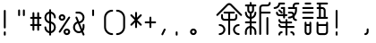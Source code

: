 SplineFontDB: 3.2
FontName: YuFanXinYu-Medium
FullName: YuFanXinYu-Medium
FamilyName: YuFanXinYu-Medium
Weight: Medium
Copyright: Copyright (c) 2022, YuFan
UComments: "2022-3-2: Created with FontForge (http://fontforge.org)"
Version: 001.000
ItalicAngle: 0
UnderlinePosition: -90
UnderlineWidth: 45
Ascent: 720
Descent: 180
InvalidEm: 0
LayerCount: 2
Layer: 0 0 "+gMxmbwAA" 1
Layer: 1 0 "+Uk1mbwAA" 0
XUID: [1021 811 374436730 30709]
StyleMap: 0x0000
FSType: 0
OS2Version: 3
OS2_WeightWidthSlopeOnly: 0
OS2_UseTypoMetrics: 1
CreationTime: 1646206483
ModificationTime: 1646403748
PfmFamily: 81
TTFWeight: 600
TTFWidth: 5
LineGap: 81
VLineGap: 0
OS2TypoAscent: 0
OS2TypoAOffset: 1
OS2TypoDescent: 0
OS2TypoDOffset: 1
OS2TypoLinegap: 81
OS2WinAscent: 0
OS2WinAOffset: 1
OS2WinDescent: 0
OS2WinDOffset: 1
HheadAscent: 0
HheadAOffset: 1
HheadDescent: 0
HheadDOffset: 1
OS2Vendor: 'PfEd'
OS2CodePages: 00040001.00000000
MarkAttachClasses: 1
DEI: 91125
LangName: 1033 "" "" "Regular" "" "" "" "" "" "YuFan" "" "" "" "" "" "" "" "YuFanXinYu" "Medium"
LangName: 2052 "" "+T1l+QWWwi+0A--Medium" "Regular" "" "+T1l+QWWwi+0A--Medium" "" "" "" "+T1l+QQAA" "" "" "" "" "" "" "" "+T1l+QWWwi+0A" "Medium"
Encoding: UnicodeBmp
UnicodeInterp: none
NameList: AGL For New Fonts
DisplaySize: -48
AntiAlias: 1
FitToEm: 0
WinInfo: 22800 20 10
BeginPrivate: 0
EndPrivate
Grid
-900 1546 m 0
 1800 1546 l 1024
EndSplineSet
BeginChars: 65536 21

StartChar: space
Encoding: 32 32 0
Width: 360
Flags: HW
LayerCount: 2
EndChar

StartChar: uni4F59
Encoding: 20313 20313 1
Width: 720
Flags: HW
LayerCount: 2
Fore
SplineSet
677 377 m 2
 686.299804688 367.599609375 686.299804688 352.400390625 677 343 c 0
 672.299804688 338.299804688 666.200195312 336 660 336 c 0
 653.799804688 336 647.700195312 338.299804688 643 343 c 2
 385.400390625 600.700195312 l 2
 371.299804688 614.700195312 348.5 614.700195312 334.5 600.700195312 c 2
 76.900390625 343.099609375 l 2
 67.599609375 333.700195312 52.400390625 333.700195312 43 343.099609375 c 0
 33.599609375 352.400390625 33.599609375 367.599609375 43 377 c 2
 300.700195312 634.599609375 l 2
 333.400390625 667.299804688 386.700195312 667.299804688 419.400390625 634.599609375 c 2
 677 377 l 2
480 216 m 2
 384 216 l 1
 384 -120 l 2
 384 -133.299804688 373.299804688 -144 360 -144 c 0
 346.700195312 -144 336 -133.299804688 336 -120 c 2
 336 216 l 1
 240 216 l 2
 193.700195312 216 156 253.700195312 156 300 c 2
 156 360 l 2
 156 373.299804688 166.700195312 384 180 384 c 0
 193.299804688 384 204 373.299804688 204 360 c 2
 204 300 l 2
 204 280.099609375 220.099609375 264 240 264 c 2
 336 264 l 1
 336 396 l 1
 240 396 l 2
 226.700195312 396 216 406.700195312 216 420 c 0
 216 433.299804688 226.700195312 444 240 444 c 2
 480 444 l 2
 493.299804688 444 504 433.299804688 504 420 c 0
 504 406.700195312 493.299804688 396 480 396 c 2
 384 396 l 1
 384 264 l 1
 480 264 l 2
 499.900390625 264 516 280.099609375 516 300 c 2
 516 360 l 2
 516 373.299804688 526.700195312 384 540 384 c 0
 553.299804688 384 564 373.299804688 564 360 c 2
 564 300 l 2
 564 253.700195312 526.299804688 216 480 216 c 2
120 144 m 0
 199.400390625 144 264 79.400390625 264 0 c 0
 264 -79.400390625 199.400390625 -144 120 -144 c 0
 106.700195312 -144 96 -133.299804688 96 -120 c 0
 96 -106.700195312 106.700195312 -96 120 -96 c 0
 172.900390625 -96 216 -52.900390625 216 0 c 0
 216 52.900390625 172.900390625 96 120 96 c 0
 106.700195312 96 96 106.700195312 96 120 c 0
 96 133.299804688 106.700195312 144 120 144 c 0
600 96 m 0
 547.099609375 96 504 52.900390625 504 0 c 0
 504 -52.900390625 547.099609375 -96 600 -96 c 0
 613.299804688 -96 624 -106.700195312 624 -120 c 0
 624 -133.299804688 613.299804688 -144 600 -144 c 0
 520.599609375 -144 456 -79.400390625 456 0 c 0
 456 79.400390625 520.599609375 144 600 144 c 0
 613.299804688 144 624 133.299804688 624 120 c 0
 624 106.700195312 613.299804688 96 600 96 c 0
EndSplineSet
EndChar

StartChar: uni65B0
Encoding: 26032 26032 2
Width: 720
Flags: HW
LayerCount: 2
Fore
SplineSet
264 480 m 2
 264 442 238.700195312 409.900390625 204 399.5 c 1
 204 327 l 1
 245.400390625 337.700195312 276 375.299804688 276 420 c 0
 276 433.299804688 286.700195312 444 300 444 c 0
 313.299804688 444 324 433.299804688 324 420 c 0
 324 348.799804688 272 289.5 204 278 c 1
 204 204 l 1
 300 204 l 2
 313.299804688 204 324 193.299804688 324 180 c 0
 324 166.700195312 313.299804688 156 300 156 c 2
 204 156 l 1
 204 82 l 1
 272 70.5 324 11.2001953125 324 -60 c 2
 324 -120 l 2
 324 -133.299804688 313.299804688 -144 300 -144 c 0
 286.700195312 -144 276 -133.299804688 276 -120 c 2
 276 -60 l 2
 276 -15.2998046875 245.400390625 22.2998046875 204 33 c 1
 204 -120 l 2
 204 -133.299804688 193.299804688 -144 180 -144 c 0
 166.700195312 -144 156 -133.299804688 156 -120 c 2
 156 33 l 1
 114.599609375 22.2998046875 84 -15.2998046875 84 -60 c 2
 84 -120 l 2
 84 -133.299804688 73.2998046875 -144 60 -144 c 0
 46.7001953125 -144 36 -133.299804688 36 -120 c 2
 36 -60 l 2
 36 11.2001953125 88 70.5 156 82 c 1
 156 156 l 1
 60 156 l 2
 46.7001953125 156 36 166.700195312 36 180 c 0
 36 193.299804688 46.7001953125 204 60 204 c 2
 156 204 l 1
 156 278 l 1
 88 289.5 36 348.799804688 36 420 c 0
 36 433.299804688 46.7001953125 444 60 444 c 0
 73.2998046875 444 84 433.299804688 84 420 c 0
 84 375.299804688 114.599609375 337.700195312 156 327 c 1
 156 399.5 l 1
 121.299804688 409.900390625 96 442 96 480 c 2
 96 576 l 1
 60 576 l 2
 46.7001953125 576 36 586.700195312 36 600 c 0
 36 613.299804688 46.7001953125 624 60 624 c 2
 156 624 l 1
 156 660 l 2
 156 673.299804688 166.700195312 684 180 684 c 0
 193.299804688 684 204 673.299804688 204 660 c 2
 204 624 l 1
 300 624 l 2
 313.299804688 624 324 613.299804688 324 600 c 0
 324 586.700195312 313.299804688 576 300 576 c 2
 264 576 l 1
 264 480 l 2
144 480 m 2
 144 460.099609375 160.099609375 444 180 444 c 0
 199.900390625 444 216 460.099609375 216 480 c 2
 216 576 l 1
 144 576 l 1
 144 480 l 2
660 444 m 2
 673.299804688 444 684 433.299804688 684 420 c 0
 684 406.700195312 673.299804688 396 660 396 c 2
 444 396 l 1
 444 -120 l 2
 444 -133.299804688 433.299804688 -144 420 -144 c 0
 406.700195312 -144 396 -133.299804688 396 -120 c 2
 396 540 l 2
 396 586.299804688 433.700195312 624 480 624 c 2
 600 624 l 2
 619.900390625 624 636 640.099609375 636 660 c 0
 636 673.299804688 646.700195312 684 660 684 c 0
 673.299804688 684 684 673.299804688 684 660 c 0
 684 613.700195312 646.299804688 576 600 576 c 2
 480 576 l 2
 460.099609375 576 444 559.900390625 444 540 c 2
 444 444 l 1
 660 444 l 2
600 324 m 0
 613.299804688 324 624 313.299804688 624 300 c 2
 624 -120 l 2
 624 -133.299804688 613.299804688 -144 600 -144 c 0
 586.700195312 -144 576 -133.299804688 576 -120 c 2
 576 300 l 2
 576 313.299804688 586.700195312 324 600 324 c 0
EndSplineSet
EndChar

StartChar: uni7E41
Encoding: 32321 32321 3
Width: 720
Flags: HW
LayerCount: 2
Fore
SplineSet
202 636 m 1
 190.5 568 131.200195312 516 60 516 c 0
 46.7001953125 516 36 526.700195312 36 540 c 0
 36 553.299804688 46.7001953125 564 60 564 c 0
 112.900390625 564 156 607.099609375 156 660 c 0
 156 673.299804688 166.700195312 684 180 684 c 2
 300 684 l 2
 313.299804688 684 324 673.299804688 324 660 c 0
 324 646.700195312 313.299804688 636 300 636 c 2
 202 636 l 1
480 -36 m 0
 526.299804688 -36 564 -73.7001953125 564 -120 c 0
 564 -133.299804688 553.299804688 -144 540 -144 c 0
 526.700195312 -144 516 -133.299804688 516 -120 c 0
 516 -100.099609375 499.900390625 -84 480 -84 c 0
 466.700195312 -84 456 -73.2998046875 456 -60 c 0
 456 -46.7001953125 466.700195312 -36 480 -36 c 0
240 -36 m 0
 253.299804688 -36 264 -46.7001953125 264 -60 c 0
 264 -73.2998046875 253.299804688 -84 240 -84 c 0
 220.099609375 -84 204 -100.099609375 204 -120 c 0
 204 -133.299804688 193.299804688 -144 180 -144 c 0
 166.700195312 -144 156 -133.299804688 156 -120 c 0
 156 -73.7001953125 193.700195312 -36 240 -36 c 0
540 84 m 2
 553.299804688 84 564 73.2998046875 564 60 c 0
 564 46.7001953125 553.299804688 36 540 36 c 2
 384 36 l 1
 384 -120 l 2
 384 -133.299804688 373.299804688 -144 360 -144 c 0
 346.700195312 -144 336 -133.299804688 336 -120 c 2
 336 36 l 1
 240 36 l 2
 193.700195312 36 156 73.7001953125 156 120 c 0
 156 133.299804688 166.700195312 144 180 144 c 0
 193.299804688 144 204 133.299804688 204 120 c 0
 204 100.099609375 220.099609375 84 240 84 c 2
 336 84 l 1
 336 156 l 1
 240 156 l 2
 193.700195312 156 156 193.700195312 156 240 c 0
 156 253.299804688 166.700195312 264 180 264 c 0
 193.299804688 264 204 253.299804688 204 240 c 0
 204 220.099609375 220.099609375 204 240 204 c 2
 336 204 l 1
 336 240 l 2
 336 253.299804688 346.700195312 264 360 264 c 0
 373.299804688 264 384 253.299804688 384 240 c 2
 384 204 l 1
 480 204 l 2
 493.299804688 204 504 193.299804688 504 180 c 0
 504 166.700195312 493.299804688 156 480 156 c 2
 384 156 l 1
 384 84 l 1
 540 84 l 2
276 336 m 1
 180 336 l 2
 133.700195312 336 96 373.700195312 96 420 c 0
 96 433.299804688 106.700195312 444 120 444 c 0
 133.299804688 444 144 433.299804688 144 420 c 0
 144 400.099609375 160.099609375 384 180 384 c 2
 276 384 l 1
 276 516 l 1
 240 516 l 2
 226.700195312 516 216 526.700195312 216 540 c 0
 216 553.299804688 226.700195312 564 240 564 c 2
 324 564 l 1
 324 384 l 1
 360 384 l 2
 373.299804688 384 384 373.299804688 384 360 c 0
 384 346.700195312 373.299804688 336 360 336 c 2
 324 336 l 1
 324 300 l 2
 324 286.700195312 313.299804688 276 300 276 c 0
 286.700195312 276 276 286.700195312 276 300 c 2
 276 336 l 1
163 463 m 2
 153.700195312 472.400390625 153.700195312 487.599609375 163.099609375 496.900390625 c 0
 172.400390625 506.299804688 187.599609375 506.299804688 197 496.900390625 c 2
 257 436.900390625 l 2
 266.400390625 427.599609375 266.400390625 412.400390625 257 403 c 0
 252.299804688 398.299804688 246.200195312 396 240 396 c 0
 233.799804688 396 227.700195312 398.299804688 223 403 c 2
 163 463 l 2
660 684 m 2
 673.299804688 684 684 673.299804688 684 660 c 0
 684 646.700195312 673.299804688 636 660 636 c 2
 600 636 l 2
 580.099609375 636 564 619.900390625 564 600 c 2
 564 564 l 1
 624 564 l 1
 624 480 l 2
 624 423.599609375 601 372.599609375 564 335.599609375 c 1
 564 300 l 2
 564 280.099609375 580.099609375 264 600 264 c 0
 613.299804688 264 624 253.299804688 624 240 c 0
 624 226.700195312 613.299804688 216 600 216 c 0
 553.700195312 216 516 253.700195312 516 300 c 1
 516 300 l 1
 487.400390625 284.700195312 454.700195312 276 420 276 c 0
 406.700195312 276 396 286.700195312 396 300 c 0
 396 313.299804688 406.700195312 324 420 324 c 0
 456.200195312 324 489.5 336.400390625 516 357.099609375 c 1
 516 360 l 2
 516 379.900390625 499.900390625 396 480 396 c 2
 420 396 l 2
 406.700195312 396 396 406.700195312 396 420 c 0
 396 433.299804688 406.700195312 444 420 444 c 2
 480 444 l 2
 511.900390625 444 539.700195312 426.200195312 553.900390625 400 c 1
 567.900390625 423.400390625 576 450.799804688 576 480 c 2
 576 516 l 1
 420 516 l 2
 406.700195312 516 396 526.700195312 396 540 c 0
 396 553.299804688 406.700195312 564 420 564 c 2
 516 564 l 1
 516 600 l 2
 516 646.299804688 553.700195312 684 600 684 c 2
 660 684 l 2
EndSplineSet
EndChar

StartChar: uni8BED
Encoding: 35821 35821 4
Width: 720
Flags: HW
LayerCount: 2
Fore
SplineSet
120 636 m 2
 106.700195312 636 96 646.700195312 96 660 c 0
 96 673.299804688 106.700195312 684 120 684 c 2
 240 684 l 2
 253.299804688 684 264 673.299804688 264 660 c 0
 264 646.700195312 253.299804688 636 240 636 c 2
 120 636 l 2
300 564 m 2
 313.299804688 564 324 553.299804688 324 540 c 0
 324 526.700195312 313.299804688 516 300 516 c 2
 60 516 l 2
 46.7001953125 516 36 526.700195312 36 540 c 0
 36 553.299804688 46.7001953125 564 60 564 c 2
 300 564 l 2
300 444 m 2
 313.299804688 444 324 433.299804688 324 420 c 0
 324 406.700195312 313.299804688 396 300 396 c 2
 60 396 l 2
 46.7001953125 396 36 406.700195312 36 420 c 0
 36 433.299804688 46.7001953125 444 60 444 c 2
 300 444 l 2
300 324 m 2
 313.299804688 324 324 313.299804688 324 300 c 0
 324 286.700195312 313.299804688 276 300 276 c 2
 60 276 l 2
 46.7001953125 276 36 286.700195312 36 300 c 0
 36 313.299804688 46.7001953125 324 60 324 c 2
 300 324 l 2
660 324 m 2
 673.299804688 324 684 313.299804688 684 300 c 0
 684 286.700195312 673.299804688 276 660 276 c 2
 420 276 l 2
 406.700195312 276 396 286.700195312 396 300 c 0
 396 313.299804688 406.700195312 324 420 324 c 2
 456 324 l 1
 456 516 l 1
 420 516 l 2
 406.700195312 516 396 526.700195312 396 540 c 0
 396 553.299804688 406.700195312 564 420 564 c 2
 456 564 l 1
 456 636 l 1
 420 636 l 2
 406.700195312 636 396 646.700195312 396 660 c 0
 396 673.299804688 406.700195312 684 420 684 c 2
 660 684 l 2
 673.299804688 684 684 673.299804688 684 660 c 0
 684 646.700195312 673.299804688 636 660 636 c 2
 504 636 l 1
 504 564 l 1
 540 564 l 2
 586.299804688 564 624 526.299804688 624 480 c 2
 624 324 l 1
 660 324 l 2
504 516 m 1
 504 324 l 1
 576 324 l 1
 576 480 l 2
 576 499.900390625 559.900390625 516 540 516 c 2
 504 516 l 1
240 204 m 0
 253.299804688 204 264 193.299804688 264 180 c 2
 264 -60 l 2
 264 -106.299804688 226.299804688 -144 180 -144 c 0
 133.700195312 -144 96 -106.299804688 96 -60 c 2
 96 180 l 2
 96 193.299804688 106.700195312 204 120 204 c 0
 133.299804688 204 144 193.299804688 144 180 c 2
 144 144 l 1
 216 144 l 1
 216 180 l 2
 216 193.299804688 226.700195312 204 240 204 c 0
180 -96 m 0
 199.900390625 -96 216 -79.900390625 216 -60 c 2
 216 96 l 1
 144 96 l 1
 144 -60 l 2
 144 -79.900390625 160.099609375 -96 180 -96 c 0
660 204 m 0
 673.299804688 204 684 193.299804688 684 180 c 2
 684 -60 l 2
 684 -106.299804688 646.299804688 -144 600 -144 c 2
 480 -144 l 2
 433.700195312 -144 396 -106.299804688 396 -60 c 2
 396 180 l 2
 396 193.299804688 406.700195312 204 420 204 c 0
 433.299804688 204 444 193.299804688 444 180 c 2
 444 144 l 1
 636 144 l 1
 636 180 l 2
 636 193.299804688 646.700195312 204 660 204 c 0
600 -96 m 2
 619.900390625 -96 636 -79.900390625 636 -60 c 2
 636 96 l 1
 444 96 l 1
 444 -60 l 2
 444 -79.900390625 460.099609375 -96 480 -96 c 2
 600 -96 l 2
EndSplineSet
EndChar

StartChar: comma
Encoding: 44 44 5
Width: 360
Flags: HW
LayerCount: 2
Fore
SplineSet
190.700195312 21.5 m 0
 202.599609375 15.5 207.400390625 1.099609375 201.400390625 -10.599609375 c 2
 141.400390625 -130.599609375 l 2
 137.200195312 -139 128.700195312 -143.900390625 119.900390625 -143.900390625 c 0
 116.299804688 -143.900390625 112.599609375 -143.099609375 109.200195312 -141.400390625 c 0
 97.400390625 -135.5 92.599609375 -121.099609375 98.5 -109.200195312 c 2
 158.5 10.7998046875 l 2
 164.400390625 22.599609375 178.799804688 27.400390625 190.700195312 21.5 c 0
EndSplineSet
EndChar

StartChar: period
Encoding: 46 46 6
Width: 360
Flags: HW
LayerCount: 2
Fore
SplineSet
120 -36 m 0
 133.299804688 -36 144 -46.7001953125 144 -60 c 2
 144 -120 l 2
 144 -133.299804688 133.299804688 -144 120 -144 c 0
 106.700195312 -144 96 -133.299804688 96 -120 c 2
 96 -60 l 2
 96 -46.7001953125 106.700195312 -36 120 -36 c 0
EndSplineSet
EndChar

StartChar: uni3002
Encoding: 12290 12290 7
Width: 720
Flags: HW
LayerCount: 2
Fore
SplineSet
180 24 m 0
 226.299804688 24 264 -13.7001953125 264 -60 c 0
 264 -106.299804688 226.299804688 -144 180 -144 c 0
 133.700195312 -144 96 -106.299804688 96 -60 c 0
 96 -13.7001953125 133.700195312 24 180 24 c 0
180 -96 m 0
 199.900390625 -96 216 -79.900390625 216 -60 c 0
 216 -40.099609375 199.900390625 -24 180 -24 c 0
 160.099609375 -24 144 -40.099609375 144 -60 c 0
 144 -79.900390625 160.099609375 -96 180 -96 c 0
EndSplineSet
EndChar

StartChar: uniFF0C
Encoding: 65292 65292 8
Width: 720
Flags: HW
LayerCount: 2
Fore
SplineSet
240 24 m 0
 253.299804688 24 264 13.2998046875 264 0 c 2
 264 -60 l 2
 264 -106.299804688 226.299804688 -144 180 -144 c 0
 166.700195312 -144 156 -133.299804688 156 -120 c 0
 156 -106.700195312 166.700195312 -96 180 -96 c 0
 199.900390625 -96 216 -79.900390625 216 -60 c 2
 216 0 l 2
 216 13.2998046875 226.700195312 24 240 24 c 0
EndSplineSet
EndChar

StartChar: exclam
Encoding: 33 33 9
Width: 360
Flags: HW
LayerCount: 2
Fore
SplineSet
120 -36 m 0
 133.299804688 -36 144 -46.7001953125 144 -60 c 2
 144 -120 l 2
 144 -133.299804688 133.299804688 -144 120 -144 c 0
 106.700195312 -144 96 -133.299804688 96 -120 c 2
 96 -60 l 2
 96 -46.7001953125 106.700195312 -36 120 -36 c 0
120 504 m 0
 133.299804688 504 144 493.299804688 144 480 c 2
 144 60 l 2
 144 46.7001953125 133.299804688 36 120 36 c 0
 106.700195312 36 96 46.7001953125 96 60 c 2
 96 480 l 2
 96 493.299804688 106.700195312 504 120 504 c 0
EndSplineSet
EndChar

StartChar: quotedbl
Encoding: 34 34 10
Width: 360
Flags: HW
LayerCount: 2
Fore
SplineSet
120 504 m 0
 133.299804688 504 144 493.299804688 144 480 c 2
 144 360 l 2
 144 346.700195312 133.299804688 336 120 336 c 0
 106.700195312 336 96 346.700195312 96 360 c 2
 96 480 l 2
 96 493.299804688 106.700195312 504 120 504 c 0
240 504 m 0
 253.299804688 504 264 493.299804688 264 480 c 2
 264 360 l 2
 264 346.700195312 253.299804688 336 240 336 c 0
 226.700195312 336 216 346.700195312 216 360 c 2
 216 480 l 2
 216 493.299804688 226.700195312 504 240 504 c 0
EndSplineSet
EndChar

StartChar: uniFF01
Encoding: 65281 65281 11
Width: 720
Flags: HW
LayerCount: 2
Fore
SplineSet
180 -36 m 0
 193.299804688 -36 204 -46.7001953125 204 -60 c 2
 204 -120 l 2
 204 -133.299804688 193.299804688 -144 180 -144 c 0
 166.700195312 -144 156 -133.299804688 156 -120 c 2
 156 -60 l 2
 156 -46.7001953125 166.700195312 -36 180 -36 c 0
180 504 m 0
 193.299804688 504 204 493.299804688 204 480 c 2
 204 60 l 2
 204 46.7001953125 193.299804688 36 180 36 c 0
 166.700195312 36 156 46.7001953125 156 60 c 2
 156 480 l 2
 156 493.299804688 166.700195312 504 180 504 c 0
EndSplineSet
EndChar

StartChar: numbersign
Encoding: 35 35 12
Width: 360
Flags: HW
LayerCount: 2
Fore
SplineSet
300 144 m 2
 313.299804688 144 324 133.299804688 324 120 c 0
 324 106.700195312 313.299804688 96 300 96 c 2
 264 96 l 1
 264 0 l 2
 264 -13.2998046875 253.299804688 -24 240 -24 c 0
 226.700195312 -24 216 -13.2998046875 216 0 c 2
 216 96 l 1
 144 96 l 1
 144 0 l 2
 144 -13.2998046875 133.299804688 -24 120 -24 c 0
 106.700195312 -24 96 -13.2998046875 96 0 c 2
 96 96 l 1
 60 96 l 2
 46.7001953125 96 36 106.700195312 36 120 c 0
 36 133.299804688 46.7001953125 144 60 144 c 2
 96 144 l 1
 96 276 l 1
 60 276 l 2
 46.7001953125 276 36 286.700195312 36 300 c 0
 36 313.299804688 46.7001953125 324 60 324 c 2
 96 324 l 1
 96 420 l 2
 96 433.299804688 106.700195312 444 120 444 c 0
 133.299804688 444 144 433.299804688 144 420 c 2
 144 324 l 1
 216 324 l 1
 216 420 l 2
 216 433.299804688 226.700195312 444 240 444 c 0
 253.299804688 444 264 433.299804688 264 420 c 2
 264 324 l 1
 300 324 l 2
 313.299804688 324 324 313.299804688 324 300 c 0
 324 286.700195312 313.299804688 276 300 276 c 2
 264 276 l 1
 264 144 l 1
 300 144 l 2
144 144 m 1
 216 144 l 1
 216 276 l 1
 144 276 l 1
 144 144 l 1
EndSplineSet
EndChar

StartChar: dollar
Encoding: 36 36 13
Width: 360
Flags: HW
LayerCount: 2
Fore
SplineSet
204 202 m 1
 272 190.5 324 131.200195312 324 60 c 0
 324 -11.2001953125 272 -70.5 204 -82 c 1
 204 -120 l 2
 204 -133.299804688 193.299804688 -144 180 -144 c 0
 166.700195312 -144 156 -133.299804688 156 -120 c 2
 156 -82 l 1
 88 -70.5 36 -11.2001953125 36 60 c 0
 36 73.2998046875 46.7001953125 84 60 84 c 0
 73.2998046875 84 84 73.2998046875 84 60 c 0
 84 15.2998046875 114.599609375 -22.2998046875 156 -33 c 1
 156 158 l 1
 88 169.5 36 228.799804688 36 300 c 0
 36 371.200195312 88 430.5 156 442 c 1
 156 480 l 2
 156 493.299804688 166.700195312 504 180 504 c 0
 193.299804688 504 204 493.299804688 204 480 c 2
 204 442 l 1
 272 430.5 324 371.200195312 324 300 c 0
 324 286.700195312 313.299804688 276 300 276 c 0
 286.700195312 276 276 286.700195312 276 300 c 0
 276 344.700195312 245.400390625 382.299804688 204 393 c 1
 204 202 l 1
84 300 m 0
 84 255.299804688 114.599609375 217.700195312 156 207 c 1
 156 393 l 1
 114.599609375 382.299804688 84 344.700195312 84 300 c 0
204 -33 m 1
 245.400390625 -22.2998046875 276 15.2998046875 276 60 c 0
 276 104.700195312 245.400390625 142.299804688 204 153 c 1
 204 -33 l 1
EndSplineSet
EndChar

StartChar: percent
Encoding: 37 37 14
Width: 360
Flags: HW
LayerCount: 2
Fore
SplineSet
120 216 m 0
 73.7001953125 216 36 253.700195312 36 300 c 0
 36 346.299804688 73.7001953125 384 120 384 c 0
 166.299804688 384 204 346.299804688 204 300 c 0
 204 253.700195312 166.299804688 216 120 216 c 0
120 336 m 0
 100.099609375 336 84 319.900390625 84 300 c 0
 84 280.099609375 100.099609375 264 120 264 c 0
 139.900390625 264 156 280.099609375 156 300 c 0
 156 319.900390625 139.900390625 336 120 336 c 0
240 24 m 0
 286.299804688 24 324 -13.7001953125 324 -60 c 0
 324 -106.299804688 286.299804688 -144 240 -144 c 0
 193.700195312 -144 156 -106.299804688 156 -60 c 0
 156 -13.7001953125 193.700195312 24 240 24 c 0
240 -96 m 0
 259.900390625 -96 276 -79.900390625 276 -60 c 0
 276 -40.099609375 259.900390625 -24 240 -24 c 0
 220.099609375 -24 204 -40.099609375 204 -60 c 0
 204 -79.900390625 220.099609375 -96 240 -96 c 0
313.299804688 320 m 0
 324.299804688 312.599609375 327.299804688 297.700195312 320 286.700195312 c 2
 80 -73.2998046875 l 2
 75.400390625 -80.2001953125 67.7998046875 -84 60 -84 c 0
 55.400390625 -84 50.7998046875 -82.7001953125 46.7001953125 -80 c 0
 35.599609375 -72.599609375 32.599609375 -57.7001953125 40 -46.7001953125 c 2
 280 313.299804688 l 2
 287.400390625 324.400390625 302.299804688 327.400390625 313.299804688 320 c 0
EndSplineSet
EndChar

StartChar: ampersand
Encoding: 38 38 15
Width: 360
Flags: HW
LayerCount: 2
Fore
SplineSet
322.099609375 -110.5 m 2
 327.299804688 -122.700195312 321.599609375 -136.799804688 309.400390625 -142.200195312 c 0
 306.400390625 -143.5 303.200195312 -144.099609375 300 -144.099609375 c 0
 290.700195312 -144.099609375 281.799804688 -138.599609375 277.900390625 -129.5 c 2
 250.5 -65.5 l 1
 229.700195312 -77.2998046875 205.599609375 -84 180 -84 c 0
 100.599609375 -84 36 -19.400390625 36 60 c 0
 36 124.700195312 78.900390625 179.599609375 137.700195312 197.700195312 c 1
 97.900390625 290.599609375 l 2
 92.7001953125 302.799804688 98.2998046875 316.900390625 110.5 322.099609375 c 0
 122.700195312 327.299804688 136.799804688 321.700195312 142 309.5 c 2
 187.099609375 204.299804688 l 1
 236.799804688 207.900390625 276 249.5 276 300 c 0
 276 352.900390625 232.900390625 396 180 396 c 2
 120 396 l 2
 106.700195312 396 96 406.700195312 96 420 c 0
 96 433.299804688 106.700195312 444 120 444 c 2
 180 444 l 2
 259.400390625 444 324 379.400390625 324 300 c 0
 324 229.700195312 273.400390625 171.099609375 206.799804688 158.5 c 1
 266.700195312 18.7001953125 l 1
 272.599609375 31.2001953125 276 45.2001953125 276 60 c 2
 276 120 l 2
 276 133.299804688 286.700195312 144 300 144 c 0
 313.299804688 144 324 133.299804688 324 120 c 2
 324 60 l 2
 324 24.2001953125 310.900390625 -8.599609375 289.200195312 -33.7998046875 c 1
 322.099609375 -110.5 l 2
180 -36 m 0
 198.900390625 -36 216.599609375 -30.5 231.5 -21 c 1
 156.799804688 153.200195312 l 1
 115 142.799804688 84 104.900390625 84 60 c 0
 84 7.099609375 127.099609375 -36 180 -36 c 0
EndSplineSet
EndChar

StartChar: quotesingle
Encoding: 39 39 16
Width: 360
Flags: HW
LayerCount: 2
Fore
SplineSet
180 504 m 0
 193.299804688 504 204 493.299804688 204 480 c 2
 204 360 l 2
 204 346.700195312 193.299804688 336 180 336 c 0
 166.700195312 336 156 346.700195312 156 360 c 2
 156 480 l 2
 156 493.299804688 166.700195312 504 180 504 c 0
EndSplineSet
EndChar

StartChar: parenleft
Encoding: 40 40 17
Width: 360
Flags: HW
LayerCount: 2
Fore
SplineSet
300 -96 m 0
 313.299804688 -96 324 -106.700195312 324 -120 c 0
 324 -133.299804688 313.299804688 -144 300 -144 c 0
 187.5 -144 96 -52.5 96 60 c 2
 96 300 l 2
 96 412.5 187.5 504 300 504 c 0
 313.299804688 504 324 493.299804688 324 480 c 0
 324 466.700195312 313.299804688 456 300 456 c 0
 214 456 144 386 144 300 c 2
 144 60 l 2
 144 -26 214 -96 300 -96 c 0
EndSplineSet
EndChar

StartChar: parenright
Encoding: 41 41 18
Width: 360
Flags: HW
LayerCount: 2
Fore
SplineSet
60 504 m 0
 172.5 504 264 412.5 264 300 c 2
 264 60 l 2
 264 -52.5 172.5 -144 60 -144 c 0
 46.7001953125 -144 36 -133.299804688 36 -120 c 0
 36 -106.700195312 46.7001953125 -96 60 -96 c 0
 146 -96 216 -26 216 60 c 2
 216 300 l 2
 216 386 146 456 60 456 c 0
 46.7001953125 456 36 466.700195312 36 480 c 0
 36 493.299804688 46.7001953125 504 60 504 c 0
EndSplineSet
EndChar

StartChar: asterisk
Encoding: 42 42 19
Width: 360
Flags: HW
LayerCount: 2
Fore
SplineSet
213.900390625 240 m 1
 317 137 l 2
 326.400390625 127.700195312 326.400390625 112.5 317 103.099609375 c 0
 312.299804688 98.400390625 306.200195312 96.099609375 300 96.099609375 c 0
 293.799804688 96.099609375 287.700195312 98.400390625 283 103.099609375 c 2
 204 182.099609375 l 1
 204 60 l 2
 204 46.7001953125 193.299804688 36 180 36 c 0
 166.700195312 36 156 46.7001953125 156 60 c 2
 156 182.099609375 l 1
 77 103.099609375 l 2
 72.2998046875 98.400390625 66.2001953125 96.099609375 60 96.099609375 c 0
 53.7998046875 96.099609375 47.7001953125 98.400390625 43 103.099609375 c 0
 33.599609375 112.400390625 33.599609375 127.599609375 43 137 c 2
 146.099609375 240 l 1
 43.099609375 343 l 2
 33.7001953125 352.299804688 33.7001953125 367.5 43.099609375 376.900390625 c 0
 52.400390625 386.299804688 67.599609375 386.299804688 77 376.900390625 c 2
 156 297.900390625 l 1
 156 420 l 2
 156 433.299804688 166.700195312 444 180 444 c 0
 193.299804688 444 204 433.299804688 204 420 c 2
 204 297.900390625 l 1
 283 376.900390625 l 2
 292.299804688 386.299804688 307.5 386.299804688 316.900390625 376.900390625 c 0
 326.299804688 367.599609375 326.299804688 352.400390625 316.900390625 343 c 2
 213.900390625 240 l 1
EndSplineSet
EndChar

StartChar: plus
Encoding: 43 43 20
Width: 360
Flags: HW
LayerCount: 2
Fore
SplineSet
300 204 m 2
 313.299804688 204 324 193.299804688 324 180 c 0
 324 166.700195312 313.299804688 156 300 156 c 2
 204 156 l 1
 204 60 l 2
 204 46.7001953125 193.299804688 36 180 36 c 0
 166.700195312 36 156 46.7001953125 156 60 c 2
 156 156 l 1
 60 156 l 2
 46.7001953125 156 36 166.700195312 36 180 c 0
 36 193.299804688 46.7001953125 204 60 204 c 2
 156 204 l 1
 156 300 l 2
 156 313.299804688 166.700195312 324 180 324 c 0
 193.299804688 324 204 313.299804688 204 300 c 2
 204 204 l 1
 300 204 l 2
EndSplineSet
EndChar
EndChars
EndSplineFont
